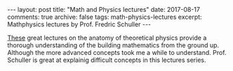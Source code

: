 #+STARTUP: showall indent
#+STARTUP: hidestars
#+BEGIN_HTML
---
layout: post
title: "Math and Physics lectures"
date: 2017-08-17
comments: true
archive: false
tags: math-physics-lectures
excerpt: Mathphysics lectures by Prof. Fredric Schuller
---
#+End_HTML

[[https://www.youtube.com/watch?v=V49i_LM8B0E&list=PLPH7f_7ZlzxTi6kS4vCmv4ZKm9u8g5yic][These]]
great lectures on the anatomy of theoretical physics provide a thorough
understanding of the building mathematics from the ground up. Although
the more advanced concepts took me a while to understand. Prof. Schuller
is great at explainig difficult concepts in this lectures series.
